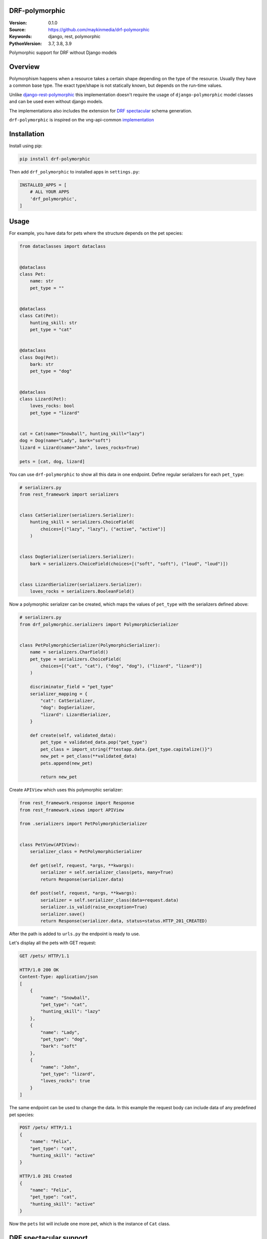 DRF-polymorphic
===============

:Version: 0.1.0
:Source: https://github.com/maykinmedia/drf-polymorphic
:Keywords: django, rest, polymorphic
:PythonVersion: 3.7, 3.8, 3.9

|build-status| |coverage| |linting|

|python-versions| |django-versions| |pypi-version|

Polymorphic support for DRF without Django models

Overview
========

Polymorphism happens when a resource takes a certain shape depending on the type
of the resource. Usually they have a common base type. The exact type/shape is not
statically known, but depends on the run-time values.

Unlike `django-rest-polymorphic <https://github.com/apirobot/django-rest-polymorphic>`_
this implementation doesn't require the usage of ``django-polymorphic`` model classes
and can be used even without django models.

The implementations also includes the extension for `DRF spectacular`_ schema generation.

``drf-polymorphic`` is inspired on the vng-api-common `implementation
<https://github.com/VNG-Realisatie/vng-api-common/blob/master/vng_api_common/polymorphism.py>`_

Installation
============
Install using pip:

.. code-block:: bash

    pip install drf-polymorphic

Then add ``drf_polymorphic`` to installed apps in ``settings.py``:

.. code-block:: python

    INSTALLED_APPS = [
        # ALL YOUR APPS
        'drf_polymorphic',
    ]


Usage
=====

For example, you have data for pets where the structure depends on the pet species:

.. code-block:: python

    from dataclasses import dataclass


    @dataclass
    class Pet:
        name: str
        pet_type = ""


    @dataclass
    class Cat(Pet):
        hunting_skill: str
        pet_type = "cat"


    @dataclass
    class Dog(Pet):
        bark: str
        pet_type = "dog"


    @dataclass
    class Lizard(Pet):
        loves_rocks: bool
        pet_type = "lizard"


    cat = Cat(name="Snowball", hunting_skill="lazy")
    dog = Dog(name="Lady", bark="soft")
    lizard = Lizard(name="John", loves_rocks=True)

    pets = [cat, dog, lizard]

You can use ``drf-polymorphic`` to show all this data in one endpoint.
Define regular serializers for each ``pet_type``:

.. code-block:: python

    # serializers.py
    from rest_framework import serializers


    class CatSerializer(serializers.Serializer):
        hunting_skill = serializers.ChoiceField(
            choices=[("lazy", "lazy"), ("active", "active")]
        )


    class DogSerializer(serializers.Serializer):
        bark = serializers.ChoiceField(choices=[("soft", "soft"), ("loud", "loud")])


    class LizardSerializer(serializers.Serializer):
        loves_rocks = serializers.BooleanField()


Now a polymorphic serializer can be created, which maps the values of ``pet_type`` with the
serializers defined above:

.. code-block:: python

    # serializers.py
    from drf_polymorphic.serializers import PolymorphicSerializer


    class PetPolymorphicSerializer(PolymorphicSerializer):
        name = serializers.CharField()
        pet_type = serializers.ChoiceField(
            choices=[("cat", "cat"), ("dog", "dog"), ("lizard", "lizard")]
        )

        discriminator_field = "pet_type"
        serializer_mapping = {
            "cat": CatSerializer,
            "dog": DogSerializer,
            "lizard": LizardSerializer,
        }

        def create(self, validated_data):
            pet_type = validated_data.pop("pet_type")
            pet_class = import_string(f"testapp.data.{pet_type.capitalize()}")
            new_pet = pet_class(**validated_data)
            pets.append(new_pet)

            return new_pet

Create ``APIView`` which uses this polymorphic serializer:

.. code-block:: python

    from rest_framework.response import Response
    from rest_framework.views import APIView

    from .serializers import PetPolymorphicSerializer


    class PetView(APIView):
        serializer_class = PetPolymorphicSerializer

        def get(self, request, *args, **kwargs):
            serializer = self.serializer_class(pets, many=True)
            return Response(serializer.data)

        def post(self, request, *args, **kwargs):
            serializer = self.serializer_class(data=request.data)
            serializer.is_valid(raise_exception=True)
            serializer.save()
            return Response(serializer.data, status=status.HTTP_201_CREATED)


After the path is added to ``urls.py`` the endpoint is ready to use.

Let's display all the pets with GET request:

.. code-block:: http

    GET /pets/ HTTP/1.1

    HTTP/1.0 200 OK
    Content-Type: application/json
    [
        {
            "name": "Snowball",
            "pet_type": "cat",
            "hunting_skill": "lazy"
        },
        {
            "name": "Lady",
            "pet_type": "dog",
            "bark": "soft"
        },
        {
            "name": "John",
            "pet_type": "lizard",
            "loves_rocks": true
        }
    ]


The same endpoint can be used to change the data. In this example the request body can
include data of any predefined pet species:

.. code-block:: http

    POST /pets/ HTTP/1.1
    {
        "name": "Felix",
        "pet_type": "cat",
        "hunting_skill": "active"
    }

    HTTP/1.0 201 Created
    {
        "name": "Felix",
        "pet_type": "cat",
        "hunting_skill": "active"
    }

Now the ``pets`` list will include one more pet, which is the instance of ``Cat`` class.


DRF spectacular support
=======================

``drf-polymorphic`` includes an extension for `DRF spectacular`_ schema generation.
If you use DRF spectacular in your project this extension will be loaded
automatically.


.. |build-status| image:: https://github.com/maykinmedia/drf-polymorphic/workflows/ci/badge.svg
    :target: https://github.com/maykinmedia/drf-polymorphic/actions/workflows/ci.yml
    :alt: Run CI

.. |linting| image:: https://github.com/maykinmedia/drf-polymorphic/workflows/code-quality/badge.svg
    :target: https://github.com/maykinmedia/drf-polymorphic/actions/workflows/code-quality.yml
    :alt: Code linting

.. |coverage| image:: https://codecov.io/gh/maykinmedia/drf-polymorphic/branch/master/graph/badge.svg
    :target: https://codecov.io/gh/maykinmedia/drf-polymorphic
    :alt: Coverage status

.. |python-versions| image:: https://img.shields.io/pypi/pyversions/drf-polymorphic.svg

.. |django-versions| image:: https://img.shields.io/pypi/djversions/drf-polymorphic.svg

.. |pypi-version| image:: https://img.shields.io/pypi/v/drf-polymorphic.svg
    :target: https://pypi.org/project/drf-polymorphic/

.. _DRF spectacular: https://drf-spectacular.readthedocs.io/en/latest/
